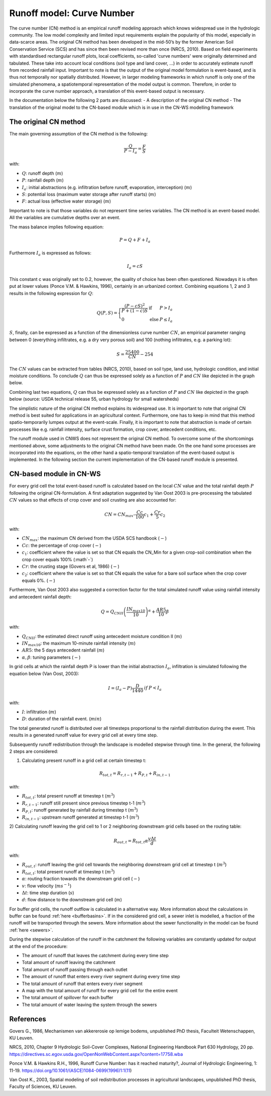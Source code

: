 ##########################
Runoff model: Curve Number
##########################

The curve number (CN) method is an empirical runoff modeling approach which knows widespread use in the 
hydrologic community. The low model complexity and limited input requirements explain the popularity of
this model, especially in data-scarce areas. The original CN method has been developed in the mid-50’s 
by the former American Soil Conservation Service (SCS) and has since then been revised more
than once (NRCS, 2010). Based on field experiments with standardised
rectangular runoff plots, local coefficients, so-called 'curve numbers' were originally determined and tabulated. 
These take into account local conditions (soil type and land cover, ...) in order to accurately estimate 
runoff from recorded rainfall input. Important to note is that the output of the original model formulation 
is event-based, and is thus not temporally nor spatially distributed. However, in larger modeling frameworks 
in which runoff is only one of the simulated phenomena, a spatiotemporal representation of the model output
is common. Therefore, in order to incorporate the curve number approach, a translation of this event-based
output is necessary. 

In the documentation below the following 2 parts are discussed:
- A description of the original CN method
- The translation of the original model to the CN-based module which is in use in the CN-WS modelling framework

The original CN method
======================

The main governing assumption of the CN method is the following:

.. math::
    \frac{Q}{P-I_a} = \frac{F}{S} 

with:

- :math:`Q`: runoff depth (:math:`m`)
- :math:`P`: rainfall depth (:math:`m`)
- :math:`I_a`: initial abstractions (e.g. infiltration before runoff,
  evaporation, interception) (:math:`m`)
- :math:`S`: potential loss (maximum water storage after runoff starts) (:math:`m`)
- :math:`F`: actual loss (effective water storage) (:math:`m`)

Important to note is that those variables do not represent time series
variables. The CN method is an event-based model. All the variables are
cumulative depths over an event.

The mass balance implies following equation:

.. math::
    P = Q+F+I_a

Furthermore :math:`I_a` is expressed as follows:

.. math::
    I_a=cS

This constant c was originally set to 0.2, however, the quality of choice has
been often questioned. Nowadays it is often put at lower values
(Ponce  V.M.  &  Hawkins, 1996), certainly in an urbanized context.
Combining equations 1, 2 and 3 results in the following expression for :math:`Q`:

.. math::

    Q(P,S) =
        \Bigg\{
            \begin{array}{ll}
                \frac{(P-cS)^2}{P+(1-c)S} & \text{if} & P>I_a \\
                0   & \text{else} & P \leq I_a
            \end{array}

:math:`S`, finally, can be expressed as a function of the dimensionless
curve number :math:`CN`, an empirical parameter ranging between 0
(everything infiltrates, e.g. a dry very porous soil) and 100 (nothing
infiltrates, e.g. a parking lot):

.. math::
    S = \frac{25400}{CN}-254
    
The :math:`CN` values can be extracted from tables (NRCS, 2010), based on soil
type, land use, hydrologic condition, and initial moisture conditions.
To conclude :math:`Q` can thus be expressed solely as a function of :math:`P`
and :math:`CN` like depicted in the graph below.

Combining last two equations, :math:`Q` can thus be expressed solely as a
function of :math:`P` and :math:`CN` like depicted in the graph below
(source: USDA technical release 55, urban hydrology for small watersheds)

.. image:: _static/png/cn_graph.png
    :width: 600px


The simplistic nature of the original CN method explains its widespread use.
It is important to note that original CN method is best suited for
applications in an agricultural context. Furthermore, one has to keep in mind that
this method spatio-temporarily lumpes output at the event-scale. Finally, it is
important to note that abstraction is made of certain processes like e.g. rainfall
intensity, surface crust formation, crop cover, antecedent conditions, etc.

The runoff module used in CNWS does not represent the original CN method. To
overcome some of the shortcomings mentioned above, some adjustments to the
original CN method have been made. On the one hand some processes are incorporated
into the equations, on the other hand a spatio-temporal translation of the
event-based output is implemented. In the following section the current
implementation of the CN-based runoff module is presented.

CN-based module in CN-WS 
========================

For every grid cell the total event-based runoff is calculated based on the
local :math:`CN` value and the total rainfall depth :math:`P` following the original CN-formulation.
A first adaptation suggested by Van Oost 2003 is pre-processing the tabulated
:math:`CN` values so that effects of crop cover and soil crusting are also
accounted for:

.. math::
    CN = CN_{max}  – \frac{Cc}{100} c_1 + \frac{Cr}{5} c_2

with:

- :math:`CN_{max}`: the maximum CN derived from the USDA SCS handbook (:math:`-`)
- :math:`Cc`:  the percentage of crop cover (:math:`-`)
- :math:`c_1`: coefficient where the value is set so that CN equals the CN_Min
  for a given crop-soil combination when the crop cover equals 100% (:math`-`)
- :math:`Cr`: the crusting stage (Govers et al, 1986) (:math:`-`)
- :math:`c_2`: coefficient where the value is set so that CN equals the value
  for a bare soil surface when the crop cover equals 0%. (:math:`-`)

Furthermore, Van Oost 2003 also suggested a correction factor for the total
simulated runoff value using rainfall intensity and antecedent rainfall depth:

.. math::
    Q = Q_{CNII} \left(\frac{IN_{max10}}{10}\right)^{\alpha}  + \frac{AR5}{10} \beta

with:

- :math:`Q_{CNII}`: the estimated direct runoff using antecedent moisture
  condition II (:math:`m`)
- :math:`IN_{max10}`: the maximum 10-minute rainfall intensity (:math:`m`)
- :math:`AR5`: the 5 days antecedent rainfall (:math:`m`)
- :math:`α, β`: tuning parameters (:math:`-`)

In grid cells at which the rainfall depth P is lower than the initial abstraction
:math:`I_a`, infiltration is simulated following the equation below (Van Oost,
2003):

.. math::
    \begin{array}{ll}
        I=(I_a-P) \frac{D}{1440} & if & P<I_a
    \end{array}

with:

- :math:`I`: infiltration (:math:`m`)
- :math:`D`: duration of the rainfall event. (:math:`min`)

The total generated runoff is distributed over all timesteps proportional to the
rainfall distribution during the event. This results in a generated runoff value
for every grid cell at every time step.

Subsequently runoff redistribution through the landscape is modelled stepwise
through time. In the general, the following 2 steps are considered:

1) Calculating present runoff in a grid cell at certain timestep t:

.. math::
    R_{tot,t}=R_{r,t-1}+R_{P,t}+R_{in,t-1}

with:

- :math:`R_{tot,t}`: total present runoff at timestep t (:math:`m^3`)
- :math:`R_{r,t-1}`: runoff still present since previous timestep t-1 (:math:`m^3`)
- :math:`R_{P,t}`: runoff generated by rainfall during timestep t (:math:`m^3`)
- :math:`R_{in,t-1}`: upstream runoff generated at timestep t-1 (:math:`m^3`)

2) Calculating runoff leaving the grid cell to 1 or 2 neighboring downstream grid
cells based on the routing table:

.. math::
    R_{out,t}=R_{tot,t}  \alpha  \frac{v \Delta t}{d}

with:

- :math:`R_{out,t}`: runoff leaving the grid cell towards the neighboring
  downstream grid cell at timestep t (:math:`m^3`)
- :math:`R_{tot,t}`: total present runoff at timestep t (:math:`m^3`)
- :math:`\alpha`: routing fraction towards the downstream grid cell (:math:`-`)
- :math:`v`: flow velocity (:math:`m s^{-1}`)
- :math:`\Delta t`: time step duration (:math:`s`)
- :math:`d`: flow distance to the downstream grid cell (:math:`m`)

For buffer grid cells, the runoff outflow is calculated in a alternative way.
More information about the calculations in buffer can be found
:ref:`here <bufferbasins>`. If in the considered grid cell, a sewer inlet is
modelled, a fraction of the runoff will be transported through the sewers. More
information about the sewer functionality in the model can be found
:ref:`here <sewers>`.

During the stepwise calculation of the runoff in the catchment the following
variables are constantly updated for output at the end of the procedure:

- The amount of runoff that leaves the catchment during every time step
- Total amount of runoff leaving the catchment
- Total amount of runoff passing through each outlet
- The amount of runoff that enters every river segment during every time step
- The total amount of runoff that enters every river segment
- A map with the total amount of runoff for every grid cell for the entire event
- The total amount of spillover for each buffer
- The total amount of water leaving the system through the sewers

References
==========
Govers G., 1986, Mechanismen van akkererosie op lemige bodems, unpublished PhD
thesis, Faculteit Wetenschappen, KU Leuven.

NRCS,  2010,  Chapter  9  Hydrologic  Soil-Cover  Complexes,  National
Engineering  Handbook  Part  630 Hydrology, 20 pp. 
https://directives.sc.egov.usda.gov/OpenNonWebContent.aspx?content=17758.wba

Ponce  V.M.  &  Hawkins R.H.,  1996,  Runoff  Curve  Number:  has  it  reached
maturity?,  Journal  of Hydrologic Engineering, 1: 11-19. 
https://doi.org/10.1061/(ASCE)1084-0699(1996)1:1(11)

Van  Oost  K., 2003,  Spatial  modeling  of  soil  redistribution  processes
in  agricultural  landscapes, unpublished PhD thesis, Faculty of Sciences,
KU Leuven.